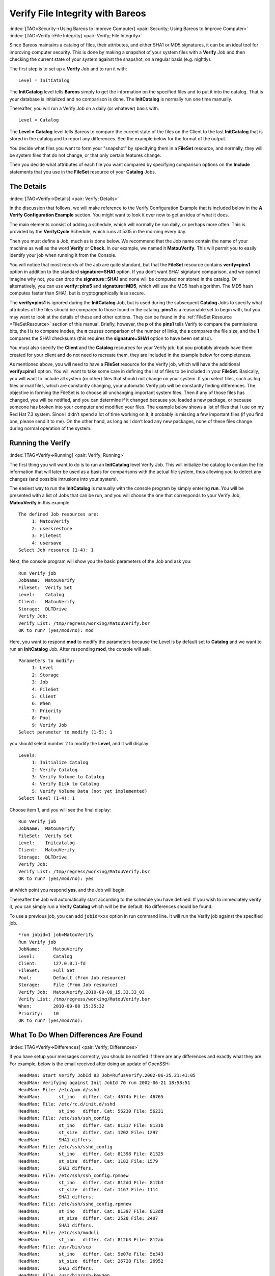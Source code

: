 .. ATTENTION do not edit this file manually.
   It was automatically converted from the corresponding .tex file

.. _VerifyChapter:

Verify File Integrity with Bareos
=================================

:index:`[TAG=Security->Using Bareos to Improve Computer] <pair: Security; Using Bareos to Improve Computer>` :index:`[TAG=Verify->File Integrity] <pair: Verify; File Integrity>`

Since Bareos maintains a catalog of files, their attributes, and either SHA1 or MD5 signatures, it can be an ideal tool for improving computer security. This is done by making a snapshot of your system files with a **Verify** Job and then checking the current state of your system against the snapshot, on a regular basis (e.g. nightly).

The first step is to set up a **Verify** Job and to run it with:



::

    Level = InitCatalog



The **InitCatalog** level tells **Bareos** simply to get the information on the specified files and to put it into the catalog. That is your database is initialized and no comparison is done. The **InitCatalog** is normally run one time manually.

Thereafter, you will run a Verify Job on a daily (or whatever) basis with:



::

    Level = Catalog



The **Level = Catalog** level tells Bareos to compare the current state of the files on the Client to the last **InitCatalog** that is stored in the catalog and to report any differences. See the example below for the format of the output.

You decide what files you want to form your "snapshot" by specifying them in a **FileSet** resource, and normally, they will be system files that do not change, or that only certain features change.

Then you decide what attributes of each file you want compared by specifying comparison options on the **Include** statements that you use in the **FileSet** resource of your **Catalog** Jobs.

The Details
-----------

:index:`[TAG=Verify->Details] <pair: Verify; Details>`

In the discussion that follows, we will make reference to the Verify Configuration Example that is included below in the **A Verify Configuration Example** section. You might want to look it over now to get an idea of what it does.

The main elements consist of adding a schedule, which will normally be run daily, or perhaps more often. This is provided by the **VerifyCycle** Schedule, which runs at 5:05 in the morning every day.

Then you must define a Job, much as is done below. We recommend that the Job name contain the name of your machine as well as the word **Verify** or **Check**. In our example, we named it **MatouVerify**. This will permit you to easily identify your job when running it from the Console.

You will notice that most records of the Job are quite standard, but that the **FileSet** resource contains **verify=pins1** option in addition to the standard **signature=SHA1** option. If you don’t want SHA1 signature comparison, and we cannot imagine why not, you can drop the **signature=SHA1** and none will be computed nor stored in the catalog. Or alternatively, you can use **verify=pins5** and **signature=MD5**, which will use the MD5 hash algorithm. The MD5 hash computes faster than SHA1,
but is cryptographically less secure.

The **verify=pins1** is ignored during the **InitCatalog** Job, but is used during the subsequent **Catalog** Jobs to specify what attributes of the files should be compared to those found in the catalog. **pins1** is a reasonable set to begin with, but you may want to look at the details of these and other options. They can be found in the :ref:`FileSet Resource <FileSetResource>` section of this manual. Briefly, however, the **p** of the **pins1** tells Verify to compare the
permissions bits, the **i** is to compare inodes, the **n** causes comparison of the number of links, the **s** compares the file size, and the **1** compares the SHA1 checksums (this requires the **signature=SHA1** option to have been set also).

You must also specify the **Client** and the **Catalog** resources for your Verify job, but you probably already have them created for your client and do not need to recreate them, they are included in the example below for completeness.

As mentioned above, you will need to have a **FileSet** resource for the Verify job, which will have the additional **verify=pins1** option. You will want to take some care in defining the list of files to be included in your **FileSet**. Basically, you will want to include all system (or other) files that should not change on your system. If you select files, such as log files or mail files, which are constantly changing, your automatic Verify job will be constantly finding differences. The
objective in forming the FileSet is to choose all unchanging important system files. Then if any of those files has changed, you will be notified, and you can determine if it changed because you loaded a new package, or because someone has broken into your computer and modified your files. The example below shows a list of files that I use on my Red Hat 7.3 system. Since I didn’t spend a lot of time working on it, it probably is missing a few important files (if you find one, please send it to
me). On the other hand, as long as I don’t load any new packages, none of these files change during normal operation of the system.

Running the Verify
------------------

:index:`[TAG=Verify->Running] <pair: Verify; Running>`

The first thing you will want to do is to run an **InitCatalog** level Verify Job. This will initialize the catalog to contain the file information that will later be used as a basis for comparisons with the actual file system, thus allowing you to detect any changes (and possible intrusions into your system).

The easiest way to run the **InitCatalog** is manually with the console program by simply entering **run**. You will be presented with a list of Jobs that can be run, and you will choose the one that corresponds to your Verify Job, **MatouVerify** in this example.



::

    The defined Job resources are:
         1: MatouVerify
         2: usersrestore
         3: Filetest
         4: usersave
    Select Job resource (1-4): 1



Next, the console program will show you the basic parameters of the Job and ask you:



::

    Run Verify job
    JobName:  MatouVerify
    FileSet:  Verify Set
    Level:    Catalog
    Client:   MatouVerify
    Storage:  DLTDrive
    Verify Job:
    Verify List: /tmp/regress/working/MatouVerify.bsr
    OK to run? (yes/mod/no): mod



Here, you want to respond **mod** to modify the parameters because the Level is by default set to **Catalog** and we want to run an **InitCatalog** Job. After responding **mod**, the console will ask:



::

    Parameters to modify:
         1: Level
         2: Storage
         3: Job
         4: FileSet
         5: Client
         6: When
         7: Priority
         8: Pool
         9: Verify Job
    Select parameter to modify (1-5): 1



you should select number 2 to modify the **Level**, and it will display:



::

    Levels:
         1: Initialize Catalog
         2: Verify Catalog
         3: Verify Volume to Catalog
         4: Verify Disk to Catalog
         5: Verify Volume Data (not yet implemented)
    Select level (1-4): 1



Choose item 1, and you will see the final display:



::

    Run Verify job
    JobName:  MatouVerify
    FileSet:  Verify Set
    Level:    Initcatalog
    Client:   MatouVerify
    Storage:  DLTDrive
    Verify Job:
    Verify List: /tmp/regress/working/MatouVerify.bsr
    OK to run? (yes/mod/no): yes



at which point you respond **yes**, and the Job will begin.

Thereafter the Job will automatically start according to the schedule you have defined. If you wish to immediately verify it, you can simply run a Verify **Catalog** which will be the default. No differences should be found.

To use a previous job, you can add ``jobid=xxx`` option in run command line. It will run the Verify job against the specified job.

::

    *run jobid=1 job=MatouVerify
    Run Verify job
    JobName:     MatouVerify
    Level:       Catalog
    Client:      127.0.0.1-fd
    FileSet:     Full Set
    Pool:        Default (From Job resource)
    Storage:     File (From Job resource)
    Verify Job:  MatouVerify.2010-09-08_15.33.33_03
    Verify List: /tmp/regress/working/MatouVerify.bsr
    When:        2010-09-08 15:35:32
    Priority:    10
    OK to run? (yes/mod/no):

What To Do When Differences Are Found
-------------------------------------

:index:`[TAG=Verify->Differences] <pair: Verify; Differences>`

If you have setup your messages correctly, you should be notified if there are any differences and exactly what they are. For example, below is the email received after doing an update of OpenSSH:



::

    HeadMan: Start Verify JobId 83 Job=RufusVerify.2002-06-25.21:41:05
    HeadMan: Verifying against Init JobId 70 run 2002-06-21 18:58:51
    HeadMan: File: /etc/pam.d/sshd
    HeadMan:       st_ino   differ. Cat: 4674b File: 46765
    HeadMan: File: /etc/rc.d/init.d/sshd
    HeadMan:       st_ino   differ. Cat: 56230 File: 56231
    HeadMan: File: /etc/ssh/ssh_config
    HeadMan:       st_ino   differ. Cat: 81317 File: 8131b
    HeadMan:       st_size  differ. Cat: 1202 File: 1297
    HeadMan:       SHA1 differs.
    HeadMan: File: /etc/ssh/sshd_config
    HeadMan:       st_ino   differ. Cat: 81398 File: 81325
    HeadMan:       st_size  differ. Cat: 1182 File: 1579
    HeadMan:       SHA1 differs.
    HeadMan: File: /etc/ssh/ssh_config.rpmnew
    HeadMan:       st_ino   differ. Cat: 812dd File: 812b3
    HeadMan:       st_size  differ. Cat: 1167 File: 1114
    HeadMan:       SHA1 differs.
    HeadMan: File: /etc/ssh/sshd_config.rpmnew
    HeadMan:       st_ino   differ. Cat: 81397 File: 812dd
    HeadMan:       st_size  differ. Cat: 2528 File: 2407
    HeadMan:       SHA1 differs.
    HeadMan: File: /etc/ssh/moduli
    HeadMan:       st_ino   differ. Cat: 812b3 File: 812ab
    HeadMan: File: /usr/bin/scp
    HeadMan:       st_ino   differ. Cat: 5e07e File: 5e343
    HeadMan:       st_size  differ. Cat: 26728 File: 26952
    HeadMan:       SHA1 differs.
    HeadMan: File: /usr/bin/ssh-keygen
    HeadMan:       st_ino   differ. Cat: 5df1d File: 5e07e
    HeadMan:       st_size  differ. Cat: 80488 File: 84648
    HeadMan:       SHA1 differs.
    HeadMan: File: /usr/bin/sftp
    HeadMan:       st_ino   differ. Cat: 5e2e8 File: 5df1d
    HeadMan:       st_size  differ. Cat: 46952 File: 46984
    HeadMan:       SHA1 differs.
    HeadMan: File: /usr/bin/slogin
    HeadMan:       st_ino   differ. Cat: 5e359 File: 5e2e8
    HeadMan: File: /usr/bin/ssh
    HeadMan:       st_mode  differ. Cat: 89ed File: 81ed
    HeadMan:       st_ino   differ. Cat: 5e35a File: 5e359
    HeadMan:       st_size  differ. Cat: 219932 File: 234440
    HeadMan:       SHA1 differs.
    HeadMan: File: /usr/bin/ssh-add
    HeadMan:       st_ino   differ. Cat: 5e35b File: 5e35a
    HeadMan:       st_size  differ. Cat: 76328 File: 81448
    HeadMan:       SHA1 differs.
    HeadMan: File: /usr/bin/ssh-agent
    HeadMan:       st_ino   differ. Cat: 5e35c File: 5e35b
    HeadMan:       st_size  differ. Cat: 43208 File: 47368
    HeadMan:       SHA1 differs.
    HeadMan: File: /usr/bin/ssh-keyscan
    HeadMan:       st_ino   differ. Cat: 5e35d File: 5e96a
    HeadMan:       st_size  differ. Cat: 139272 File: 151560
    HeadMan:       SHA1 differs.
    HeadMan: 25-Jun-2002 21:41
    JobId:                  83
    Job:                    RufusVerify.2002-06-25.21:41:05
    FileSet:                Verify Set
    Verify Level:           Catalog
    Client:                 RufusVerify
    Start time:             25-Jun-2002 21:41
    End time:               25-Jun-2002 21:41
    Files Examined:         4,258
    Termination:            Verify Differences



At this point, it was obvious that these files were modified during installation of the RPMs. If you want to be super safe, you should run a **Verify Level=Catalog** immediately before installing new software to verify that there are no differences, then run a **Verify Level=InitCatalog** immediately after the installation.

To keep the above email from being sent every night when the Verify Job runs, we simply re-run the Verify Job setting the level to **InitCatalog** (as we did above in the very beginning). This will re-establish the current state of the system as your new basis for future comparisons. Take care that you don’t do an **InitCatalog** after someone has placed a Trojan horse on your system!

If you have included in your **FileSet** a file that is changed by the normal operation of your system, you will get false matches, and you will need to modify the **FileSet** to exclude that file (or not to Include it), and then re-run the **InitCatalog**.

The FileSet that is shown below is what I use on my Red Hat 7.3 system. With a bit more thought, you can probably add quite a number of additional files that should be monitored.

A Verify Configuration Example
------------------------------

:index:`[TAG=Verify->Example] <pair: Verify; Example>`



::

    Schedule {
      Name = "VerifyCycle"
      Run = Level=Catalog sun-sat at 5:05
    }
    Job {
      Name = "MatouVerify"
      Type = Verify
      Level = Catalog                     # default level
      Client = MatouVerify
      FileSet = "Verify Set"
      Messages = Standard
      Storage = DLTDrive
      Pool = Default
      Schedule = "VerifyCycle"
    }
    #
    # The list of files in this FileSet should be carefully
    # chosen. This is a good starting point.
    #
    FileSet {
      Name = "Verify Set"
      Include {
        Options {
          verify=pins1
          signature=SHA1
        }
        File = /boot
        File = /bin
        File = /sbin
        File = /usr/bin
        File = /lib
        File = /root/.ssh
        File = /home/user/.ssh
        File = /var/named
        File = /etc/sysconfig
        File = /etc/ssh
        File = /etc/security
        File = /etc/exports
        File = /etc/rc.d/init.d
        File = /etc/sendmail.cf
        File = /etc/sysctl.conf
        File = /etc/services
        File = /etc/xinetd.d
        File = /etc/hosts.allow
        File = /etc/hosts.deny
        File = /etc/hosts
        File = /etc/modules.conf
        File = /etc/named.conf
        File = /etc/pam.d
        File = /etc/resolv.conf
      }
      Exclude = { }
    }
    Client {
      Name = MatouVerify
      Address = lmatou
      Catalog = Bareos
      Password = ""
      File Retention = 80d                # 80 days
      Job Retention = 1y                  # one year
      AutoPrune = yes                     # Prune expired Jobs/Files
    }
    Catalog {
      Name = Bareos
      dbname = verify; user = bareos; password = ""
    }

\normalsize

